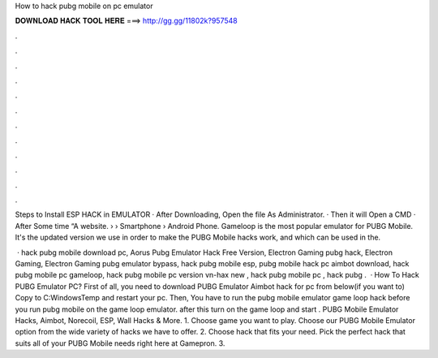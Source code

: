 How to hack pubg mobile on pc emulator



𝐃𝐎𝐖𝐍𝐋𝐎𝐀𝐃 𝐇𝐀𝐂𝐊 𝐓𝐎𝐎𝐋 𝐇𝐄𝐑𝐄 ===> http://gg.gg/11802k?957548



.



.



.



.



.



.



.



.



.



.



.



.

Steps to Install ESP HACK in EMULATOR · After Downloading, Open the file As Administrator. · Then it will Open a CMD · After Some time “A website.  › › Smartphone › Android Phone. Gameloop is the most popular emulator for PUBG Mobile. It's the updated version we use in order to make the PUBG Mobile hacks work, and which can be used in the.

 · hack pubg mobile download pc, Aorus Pubg Emulator Hack Free Version, Electron Gaming pubg hack, Electron Gaming, Electron Gaming pubg emulator bypass, hack pubg mobile esp, pubg mobile hack pc aimbot download, hack pubg mobile pc gameloop, hack pubg mobile pc version vn-hax new , hack pubg mobile pc , hack pubg .  · How To Hack PUBG Emulator PC? First of all, you need to download PUBG Emulator Aimbot hack for pc from below(if you want to) Copy  to C:\Windows\Temp and restart your pc. Then, You have to run the pubg mobile emulator game loop hack before you run pubg mobile on the game loop emulator. after this turn on the game loop and start . PUBG Mobile Emulator Hacks, Aimbot, Norecoil, ESP, Wall Hacks & More. 1. Choose game you want to play. Choose our PUBG Mobile Emulator option from the wide variety of hacks we have to offer. 2. Choose hack that fits your need. Pick the perfect hack that suits all of your PUBG Mobile needs right here at Gamepron. 3.
